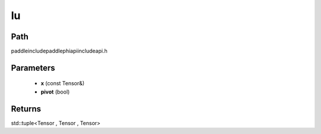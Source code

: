 .. _en_api_paddle_experimental_lu:

lu
-------------------------------

.. cpp:function:: std::tuple<Tensor , Tensor , Tensor> lu ( const Tensor & x , bool pivot = true ) ;



Path
:::::::::::::::::::::
paddle\include\paddle\phi\api\include\api.h

Parameters
:::::::::::::::::::::
	- **x** (const Tensor&)
	- **pivot** (bool)

Returns
:::::::::::::::::::::
std::tuple<Tensor , Tensor , Tensor>

